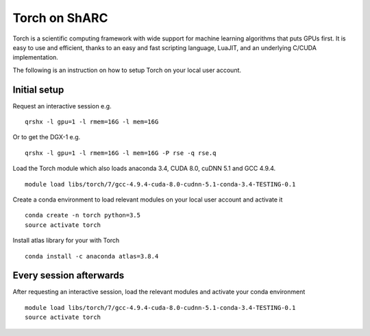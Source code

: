 Torch on ShARC
==============

Torch is a scientific computing framework with wide support for machine learning algorithms that puts GPUs first. It is easy to use and efficient, thanks to an easy and fast scripting language, LuaJIT, and an underlying C/CUDA implementation.

The following is an instruction on how to setup Torch on your local user account.

Initial setup
-------------

Request an interactive session e.g. ::

	qrshx -l gpu=1 -l rmem=16G -l mem=16G

Or to get the DGX-1 e.g. ::
	
	qrshx -l gpu=1 -l rmem=16G -l mem=16G -P rse -q rse.q 
	
Load the Torch module which also loads anaconda 3.4, CUDA 8.0, cuDNN 5.1 and GCC 4.9.4. ::

	module load libs/torch/7/gcc-4.9.4-cuda-8.0-cudnn-5.1-conda-3.4-TESTING-0.1
	
Create a conda environment to load relevant modules on your local user account and activate it ::

	conda create -n torch python=3.5
	source activate torch

Install atlas library for your with Torch ::
	
	conda install -c anaconda atlas=3.8.4


Every session afterwards
------------------------

After requesting an interactive session, load the relevant modules and activate your conda environment ::

	module load libs/torch/7/gcc-4.9.4-cuda-8.0-cudnn-5.1-conda-3.4-TESTING-0.1
	source activate torch
